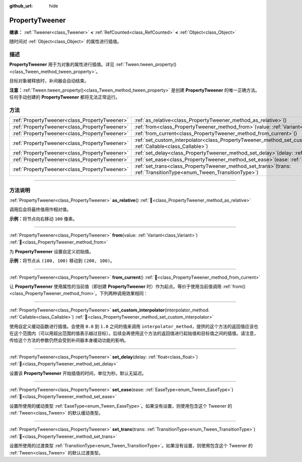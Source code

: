 :github_url: hide

.. DO NOT EDIT THIS FILE!!!
.. Generated automatically from Godot engine sources.
.. Generator: https://github.com/godotengine/godot/tree/4.4/doc/tools/make_rst.py.
.. XML source: https://github.com/godotengine/godot/tree/4.4/doc/classes/PropertyTweener.xml.

.. _class_PropertyTweener:

PropertyTweener
===============

**继承：** :ref:`Tweener<class_Tweener>` **<** :ref:`RefCounted<class_RefCounted>` **<** :ref:`Object<class_Object>`

随时间对 :ref:`Object<class_Object>` 的属性进行插值。

.. rst-class:: classref-introduction-group

描述
----

**PropertyTweener** 用于为对象的属性进行插值。详见 :ref:`Tween.tween_property()<class_Tween_method_tween_property>`\ 。

目标对象被释放时，补间器会自动结束。

\ **注意：**\ :ref:`Tween.tween_property()<class_Tween_method_tween_property>` 是创建 **PropertyTweener** 的唯一正确方法。任何手动创建的 **PropertyTweener** 都将无法正常运行。

.. rst-class:: classref-reftable-group

方法
----

.. table::
   :widths: auto

   +-----------------------------------------------+---------------------------------------------------------------------------------------------------------------------------------------------------+
   | :ref:`PropertyTweener<class_PropertyTweener>` | :ref:`as_relative<class_PropertyTweener_method_as_relative>`\ (\ )                                                                                |
   +-----------------------------------------------+---------------------------------------------------------------------------------------------------------------------------------------------------+
   | :ref:`PropertyTweener<class_PropertyTweener>` | :ref:`from<class_PropertyTweener_method_from>`\ (\ value\: :ref:`Variant<class_Variant>`\ )                                                       |
   +-----------------------------------------------+---------------------------------------------------------------------------------------------------------------------------------------------------+
   | :ref:`PropertyTweener<class_PropertyTweener>` | :ref:`from_current<class_PropertyTweener_method_from_current>`\ (\ )                                                                              |
   +-----------------------------------------------+---------------------------------------------------------------------------------------------------------------------------------------------------+
   | :ref:`PropertyTweener<class_PropertyTweener>` | :ref:`set_custom_interpolator<class_PropertyTweener_method_set_custom_interpolator>`\ (\ interpolator_method\: :ref:`Callable<class_Callable>`\ ) |
   +-----------------------------------------------+---------------------------------------------------------------------------------------------------------------------------------------------------+
   | :ref:`PropertyTweener<class_PropertyTweener>` | :ref:`set_delay<class_PropertyTweener_method_set_delay>`\ (\ delay\: :ref:`float<class_float>`\ )                                                 |
   +-----------------------------------------------+---------------------------------------------------------------------------------------------------------------------------------------------------+
   | :ref:`PropertyTweener<class_PropertyTweener>` | :ref:`set_ease<class_PropertyTweener_method_set_ease>`\ (\ ease\: :ref:`EaseType<enum_Tween_EaseType>`\ )                                         |
   +-----------------------------------------------+---------------------------------------------------------------------------------------------------------------------------------------------------+
   | :ref:`PropertyTweener<class_PropertyTweener>` | :ref:`set_trans<class_PropertyTweener_method_set_trans>`\ (\ trans\: :ref:`TransitionType<enum_Tween_TransitionType>`\ )                          |
   +-----------------------------------------------+---------------------------------------------------------------------------------------------------------------------------------------------------+

.. rst-class:: classref-section-separator

----

.. rst-class:: classref-descriptions-group

方法说明
--------

.. _class_PropertyTweener_method_as_relative:

.. rst-class:: classref-method

:ref:`PropertyTweener<class_PropertyTweener>` **as_relative**\ (\ ) :ref:`🔗<class_PropertyTweener_method_as_relative>`

调用后会将最终值用作相对值。

\ **示例：**\ 将节点向右移动 ``100`` 像素。


.. tabs::

 .. code-tab:: gdscript

    var tween = get_tree().create_tween()
    tween.tween_property(self, "position", Vector2.RIGHT * 100, 1).as_relative()

 .. code-tab:: csharp

    Tween tween = GetTree().CreateTween();
    tween.TweenProperty(this, "position", Vector2.Right * 100.0f, 1.0f).AsRelative();



.. rst-class:: classref-item-separator

----

.. _class_PropertyTweener_method_from:

.. rst-class:: classref-method

:ref:`PropertyTweener<class_PropertyTweener>` **from**\ (\ value\: :ref:`Variant<class_Variant>`\ ) :ref:`🔗<class_PropertyTweener_method_from>`

为 **PropertyTweener** 设置自定义初始值。

\ **示例：**\ 将节点从 ``(100, 100)`` 移动到 ``(200, 100)``\ 。


.. tabs::

 .. code-tab:: gdscript

    var tween = get_tree().create_tween()
    tween.tween_property(self, "position", Vector2(200, 100), 1).from(Vector2(100, 100))

 .. code-tab:: csharp

    Tween tween = GetTree().CreateTween();
    tween.TweenProperty(this, "position", new Vector2(200.0f, 100.0f), 1.0f).From(new Vector2(100.0f, 100.0f));



.. rst-class:: classref-item-separator

----

.. _class_PropertyTweener_method_from_current:

.. rst-class:: classref-method

:ref:`PropertyTweener<class_PropertyTweener>` **from_current**\ (\ ) :ref:`🔗<class_PropertyTweener_method_from_current>`

让 **PropertyTweener** 使用属性的当前值（即创建 **PropertyTweener** 时）作为起点。等价于使用当前值调用 :ref:`from()<class_PropertyTweener_method_from>`\ 。下列两种调用效果相同：


.. tabs::

 .. code-tab:: gdscript

    tween.tween_property(self, "position", Vector2(200, 100), 1).from(position)
    tween.tween_property(self, "position", Vector2(200, 100), 1).from_current()

 .. code-tab:: csharp

    tween.TweenProperty(this, "position", new Vector2(200.0f, 100.0f), 1.0f).From(Position);
    tween.TweenProperty(this, "position", new Vector2(200.0f, 100.0f), 1.0f).FromCurrent();



.. rst-class:: classref-item-separator

----

.. _class_PropertyTweener_method_set_custom_interpolator:

.. rst-class:: classref-method

:ref:`PropertyTweener<class_PropertyTweener>` **set_custom_interpolator**\ (\ interpolator_method\: :ref:`Callable<class_Callable>`\ ) :ref:`🔗<class_PropertyTweener_method_set_custom_interpolator>`

使用自定义缓动函数进行插值。会使用 ``0.0`` 到 ``1.0`` 之间的值来调用 ``interpolator_method``\ ，提供的这个方法的返回值应该也在这个范围内（可以用超出范围的值表示越过目标）。后续会再使用这个方法的返回值进行起始值和目标值之间的插值。请注意，传给这个方法的参数仍然会受到补间器本身缓动功能的影响。


.. tabs::

 .. code-tab:: gdscript

    @export var curve: Curve
    
    func _ready():
        var tween = create_tween()
        # 使用自定义曲线进行插值。
        tween.tween_property(self, "position:x", 300, 1).as_relative().set_custom_interpolator(tween_curve)
    
    func tween_curve(v):
        return curve.sample_baked(v)

 .. code-tab:: csharp

    [Export]
    public Curve Curve { get; set; }
    
    public override void _Ready()
    {
        Tween tween = CreateTween();
        // 使用自定义曲线进行插值。
        Callable tweenCurveCallable = Callable.From<float, float>(TweenCurve);
        tween.TweenProperty(this, "position:x", 300.0f, 1.0f).AsRelative().SetCustomInterpolator(tweenCurveCallable);
    }
    
    private float TweenCurve(float value)
    {
        return Curve.SampleBaked(value);
    }



.. rst-class:: classref-item-separator

----

.. _class_PropertyTweener_method_set_delay:

.. rst-class:: classref-method

:ref:`PropertyTweener<class_PropertyTweener>` **set_delay**\ (\ delay\: :ref:`float<class_float>`\ ) :ref:`🔗<class_PropertyTweener_method_set_delay>`

设置该 **PropertyTweener** 开始插值的时间，单位为秒。默认无延迟。

.. rst-class:: classref-item-separator

----

.. _class_PropertyTweener_method_set_ease:

.. rst-class:: classref-method

:ref:`PropertyTweener<class_PropertyTweener>` **set_ease**\ (\ ease\: :ref:`EaseType<enum_Tween_EaseType>`\ ) :ref:`🔗<class_PropertyTweener_method_set_ease>`

设置所使用的缓动类型 :ref:`EaseType<enum_Tween_EaseType>`\ 。如果没有设置，则使用包含这个 Tweener 的 :ref:`Tween<class_Tween>` 的默认缓动类型。

.. rst-class:: classref-item-separator

----

.. _class_PropertyTweener_method_set_trans:

.. rst-class:: classref-method

:ref:`PropertyTweener<class_PropertyTweener>` **set_trans**\ (\ trans\: :ref:`TransitionType<enum_Tween_TransitionType>`\ ) :ref:`🔗<class_PropertyTweener_method_set_trans>`

设置所使用的过渡类型 :ref:`TransitionType<enum_Tween_TransitionType>`\ 。如果没有设置，则使用包含这个 Tweener 的 :ref:`Tween<class_Tween>` 的默认过渡类型。

.. |virtual| replace:: :abbr:`virtual (本方法通常需要用户覆盖才能生效。)`
.. |const| replace:: :abbr:`const (本方法无副作用，不会修改该实例的任何成员变量。)`
.. |vararg| replace:: :abbr:`vararg (本方法除了能接受在此处描述的参数外，还能够继续接受任意数量的参数。)`
.. |constructor| replace:: :abbr:`constructor (本方法用于构造某个类型。)`
.. |static| replace:: :abbr:`static (调用本方法无需实例，可直接使用类名进行调用。)`
.. |operator| replace:: :abbr:`operator (本方法描述的是使用本类型作为左操作数的有效运算符。)`
.. |bitfield| replace:: :abbr:`BitField (这个值是由下列位标志构成位掩码的整数。)`
.. |void| replace:: :abbr:`void (无返回值。)`
